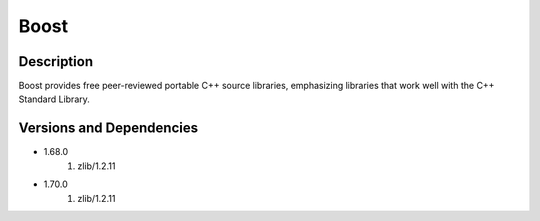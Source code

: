 .. _backbone-label:

Boost
==============================

Description
~~~~~~~~
Boost provides free peer-reviewed portable C++ source libraries, emphasizing libraries that work well with the C++ Standard Library.

Versions and Dependencies
~~~~~~~~
- 1.68.0
   #. zlib/1.2.11

- 1.70.0
   #. zlib/1.2.11

